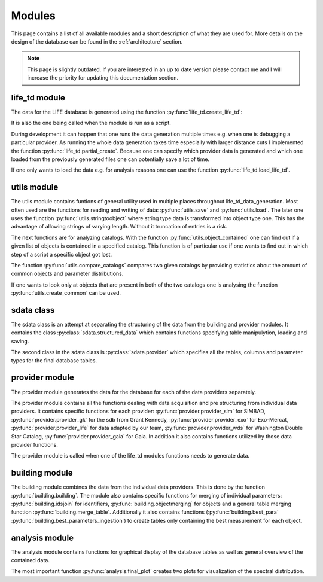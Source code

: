.. _modules:

Modules
========

This page contains a list of all available modules and a short description of what they are used for. More details on the design of the database can be found in the :ref:`architecture` section.

.. note::
    This page is slightly outdated. If you are interested in an up to date version please contact me and I will increase the priority for updating this documentation section.


life_td module
--------------

The data for the LIFE database is generated using the function :py:func:`life_td.create_life_td`:

It is also the one being called when the module is run as a script.

During development it can happen that one runs the data generation multiple times e.g. when one is debugging a particular provider. As running the whole data generation takes time especially with larger distance cuts I implemented the function :py:func:`life_td.partial_create`. Because one can specify which provider data is generated and which one loaded from the previously generated files one can potentially save a lot of time.

If one only wants to load the data e.g. for analysis reasons one can use the function :py:func:`life_td.load_life_td`.

utils module
------------

The utils module contains funtions of general utility used in multiple places throughout life_td_data_generation. Most often used are the functions for reading and writing of data: :py:func:`utils.save` and :py:func:`utils.load`. The later one uses the function :py:func:`utils.stringtoobject` where string type data is transformed into object type one. This has the advantage of allowing strings of varying length. Without it truncation of entries is a risk.

The next functions are for analyzing catalogs. With the function :py:func:`utils.object_contained` one can find out if a given list of objects is contained in a specified catalog. This function is of particular use if one wants to find out in which step of a script a specific object got lost.

The function :py:func:`utils.compare_catalogs` compares two given catalogs by providing statistics about the amount of common objects and parameter distributions.

If one wants to look only at objects that are present in both of the two catalogs one is analysing the function :py:func:`utils.create_common` can be used.

sdata class
-----------

The sdata class is an attempt at separating the structuring of the data from the building and provider modules. It contains the class :py:class:`sdata.structured_data`
which contains functions specifying table manipulytion, loading and saving.

The second class in the sdata class is :py:class:`sdata.provider` which specifies all the tables, columns and parameter types for the final database tables.

provider module
---------------

The provider module generates the data for the database for each of the data providers separately.

The provider module contains all the functions dealing with data acquisition and pre structuring from individual data providers. It contains specific functions for each provider: :py:func:`provider.provider_sim` for SIMBAD, :py:func:`provider.provider_gk` for the sdb from Grant Kennedy, :py:func:`provider.provider_exo` for Exo-Mercat, :py:func:`provider.provider_life` for data adapted by our team, :py:func:`provider.provider_wds` for Washington Double Star Catalog, :py:func:`provider.provider_gaia` for Gaia. In addition it also contains functions utilized by those data provider functions.

The provider module is called when one of the life_td modules functions needs to generate data.

building module
---------------

The building module combines the data from the individual data providers. This is done by the function :py:func:`building.building`. The module also contains specific functions for merging of individual parameters: :py:func:`building.idsjoin` for identifiers, :py:func:`building.objectmerging` for objects and a general table merging function :py:func:`building.merge_table`. Additionally it also contains functions (:py:func:`building.best_para` :py:func:`building.best_parameters_ingestion`) to create tables only containing the best measurement for each object.

analysis module
---------------

The analysis module contains functions for graphical display of the database tables as well as general overview of the contained data.

The most important function :py:func:`analysis.final_plot` creates two plots for visualization of the spectral distribution.

